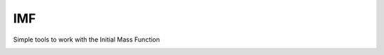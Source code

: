 IMF
===

Simple tools to work with the Initial Mass Function

.. image:: examples/plots/imf.png


.. image:: https://d2weczhvl823v0.cloudfront.net/keflavich/imf/trend.png
   :alt: Bitdeli badge
   :target: https://bitdeli.com/free

